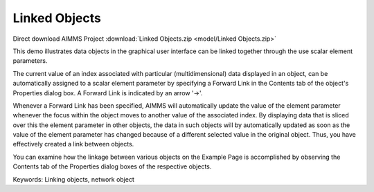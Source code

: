 Linked Objects
=================

.. meta::
   :keywords: Linking objects, network object
   :description: This demo illustrates data objects in the graphical user interface can be linked together through the use scalar element parameters.

Direct download AIMMS Project :download:`Linked Objects.zip <model/Linked Objects.zip>`

.. Go to the example on GitHub: https://github.com/aimms/examples/tree/master/Functional%20Examples/Linked%20Objects

This demo illustrates data objects in the graphical user interface can be linked together through the use scalar element parameters.

The current value of an index associated with particular (multidimensional) data displayed in an object, can be automatically assigned to a scalar element parameter by specifying a Forward Link in the Contents tab of the object's Properties dialog box. A Forward Link is indicated by an arrow '->'.

Whenever a Forward Link has been specified, AIMMS will automatically update the value of the element parameter whenever the focus within the object moves to another value of the associated index. By displaying data that is sliced over this the element parameter in other objects, the data in such objects will by automatically updated as soon as the value of the element parameter has changed because of a different selected value in the original object. Thus, you have effectively created a link between objects.

You can examine how the linkage between various objects on the Example Page is accomplished by observing the Contents tab of the Properties dialog boxes of the respective objects.

Keywords:
Linking objects, network object

